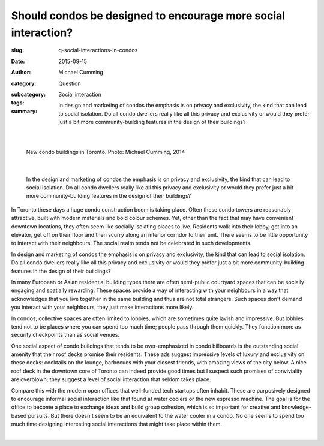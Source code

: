 Should condos be designed to encourage more social interaction?
===================================================================

:slug: q-social-interactions-in-condos
:date: 2015-09-15
:author: Michael Cumming
:category: Question
:subcategory:
:tags: Social interaction

:summary: In design and marketing of condos the emphasis is on privacy and exclusivity, the kind that can lead to social isolation. Do all condo dwellers really like all this privacy and exclusivity or would they prefer just a bit more community-building features in the design of their buildings? 

	.. figure:: /images/1030265.RW2.jpg
		:alt: photo by Michael Cumming
		:figwidth: 100%
		:width: 200px

|

.. figure:: /images/1030265.RW2.jpg
	:alt: photo by Michael Cumming
	:figwidth: 100%
	:width: 400px

	New condo buildings in Toronto. Photo: Michael Cumming, 2014

|

	In the design and marketing of condos the emphasis is on privacy and exclusivity, the kind that can lead to social isolation. Do all condo dwellers really like all this privacy and exclusivity or would they prefer just a bit more community-building features in the design of their buildings? 

In Toronto these days a huge condo construction boom is taking place. Often these condo towers are reasonably attractive, built with modern materials and bold colour schemes. Yet, other than the fact that may have convenient downtown locations, they often seem like socially isolating places to live. Residents walk into their lobby, get into an elevator, get off on their floor and then scurry along an interior corridor to their unit. There seems to be little opportunity to interact with their neighbours. The social realm tends not be celebrated in such developments. 

In design and marketing of condos the emphasis is on privacy and exclusivity, the kind that can lead to social isolation. Do all condo dwellers really like all this privacy and exclusivity or would they prefer just a bit more community-building features in the design of their buildings? 

In many European or Asian residential building types there are often semi-public courtyard spaces that can be socially engaging and spatially rewarding. These spaces provide a way of interacting with your neighbours in a way that acknowledges that you live together in the same building and thus are not total strangers. Such spaces don't demand you interact with your neighbours, they just make interactions more likely. 

In condos, collective spaces are often limited to lobbies, which are sometimes quite lavish and impressive. But lobbies tend not to be places where you can spend too much time; people pass through them quickly. They function more as security checkpoints than as social venues. 

One social aspect of condo buildings that tends to be over-emphasized in condo billboards is the outstanding social amenity that their roof decks promise their residents. These ads suggest impressive levels of luxury and exclusivity on these decks: cocktails on the lounge, barbecues with your closest friends, with amazing views of the city below. A nice roof deck in the downtown core of Toronto can indeed provide good times but I suspect such promises of conviviality are overblown; they suggest a level of social interaction that seldom takes place. 

Compare this with the modern open offices that well-funded tech startups often inhabit. These are purposively designed to encourage informal social interaction like that found at water coolers or the new espresso machine. The goal is for the office to become a place to exchange ideas and build group cohesion, which is so important for creative and knowledge-based pursuits. But there doesn't seem to be an equivalent to the water cooler in a condo. No one seems to spend too much time designing interesting social interactions that might take place within them.

.. container::
	:name: g1

	.. raw:: html

		<script src="/code/javascript/graph-d3.js?name=g1;graph=g-social-interactions-in-condos.json;thisNode=condos">
		</script>

|

